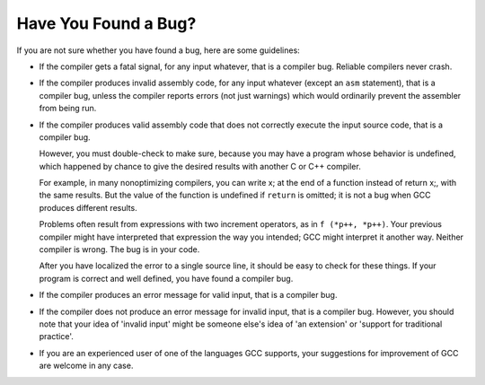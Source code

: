 .. _bug-criteria:

Have You Found a Bug?
*********************

.. index:: bug criteria

If you are not sure whether you have found a bug, here are some guidelines:

.. index:: fatal signal

.. index:: core dump

* If the compiler gets a fatal signal, for any input whatever, that is a
  compiler bug.  Reliable compilers never crash.

  .. index:: invalid assembly code

  .. index:: assembly code, invalid

* If the compiler produces invalid assembly code, for any input whatever
  (except an ``asm`` statement), that is a compiler bug, unless the
  compiler reports errors (not just warnings) which would ordinarily
  prevent the assembler from being run.

  .. index:: undefined behavior

  .. index:: undefined function value

  .. index:: increment operators

* If the compiler produces valid assembly code that does not correctly
  execute the input source code, that is a compiler bug.

  However, you must double-check to make sure, because you may have a
  program whose behavior is undefined, which happened by chance to give
  the desired results with another C or C++ compiler.

  For example, in many nonoptimizing compilers, you can write x;
  at the end of a function instead of return x;, with the same
  results.  But the value of the function is undefined if ``return``
  is omitted; it is not a bug when GCC produces different results.

  Problems often result from expressions with two increment operators,
  as in ``f (*p++, *p++)``.  Your previous compiler might have
  interpreted that expression the way you intended; GCC might
  interpret it another way.  Neither compiler is wrong.  The bug is
  in your code.

  After you have localized the error to a single source line, it should
  be easy to check for these things.  If your program is correct and
  well defined, you have found a compiler bug.

* If the compiler produces an error message for valid input, that is a
  compiler bug.

  .. index:: invalid input

* If the compiler does not produce an error message for invalid input,
  that is a compiler bug.  However, you should note that your idea of
  'invalid input' might be someone else's idea of 'an extension' or
  'support for traditional practice'.

* If you are an experienced user of one of the languages GCC supports, your
  suggestions for improvement of GCC are welcome in any case.

